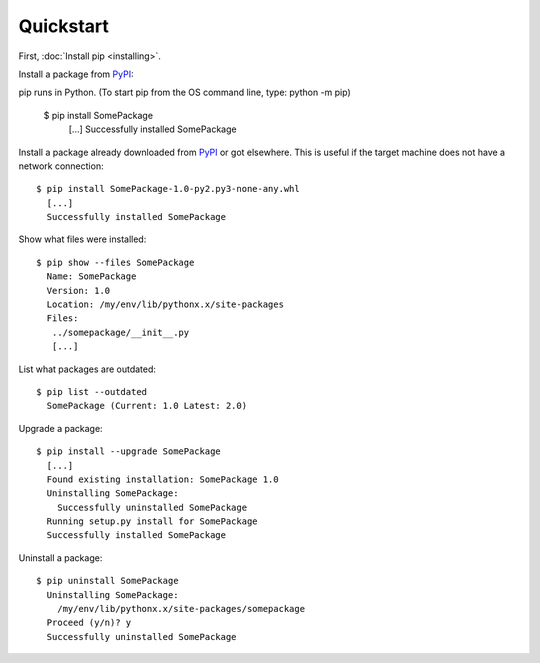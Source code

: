 Quickstart
==========

First, :doc:`Install pip <installing>`.

Install a package from `PyPI`_:

::

pip runs in Python. (To start pip from the OS command line, type: python -m pip)

  $ pip install SomePackage
    [...]
    Successfully installed SomePackage

Install a package already downloaded from `PyPI`_ or got elsewhere.
This is useful if the target machine does not have a network connection:

::

  $ pip install SomePackage-1.0-py2.py3-none-any.whl
    [...]
    Successfully installed SomePackage

Show what files were installed:

::

  $ pip show --files SomePackage
    Name: SomePackage
    Version: 1.0
    Location: /my/env/lib/pythonx.x/site-packages
    Files:
     ../somepackage/__init__.py
     [...]

List what packages are outdated:

::

  $ pip list --outdated
    SomePackage (Current: 1.0 Latest: 2.0)

Upgrade a package:

::

  $ pip install --upgrade SomePackage
    [...]
    Found existing installation: SomePackage 1.0
    Uninstalling SomePackage:
      Successfully uninstalled SomePackage
    Running setup.py install for SomePackage
    Successfully installed SomePackage

Uninstall a package:

::

  $ pip uninstall SomePackage
    Uninstalling SomePackage:
      /my/env/lib/pythonx.x/site-packages/somepackage
    Proceed (y/n)? y
    Successfully uninstalled SomePackage


.. _PyPI: http://pypi.python.org/pypi/
